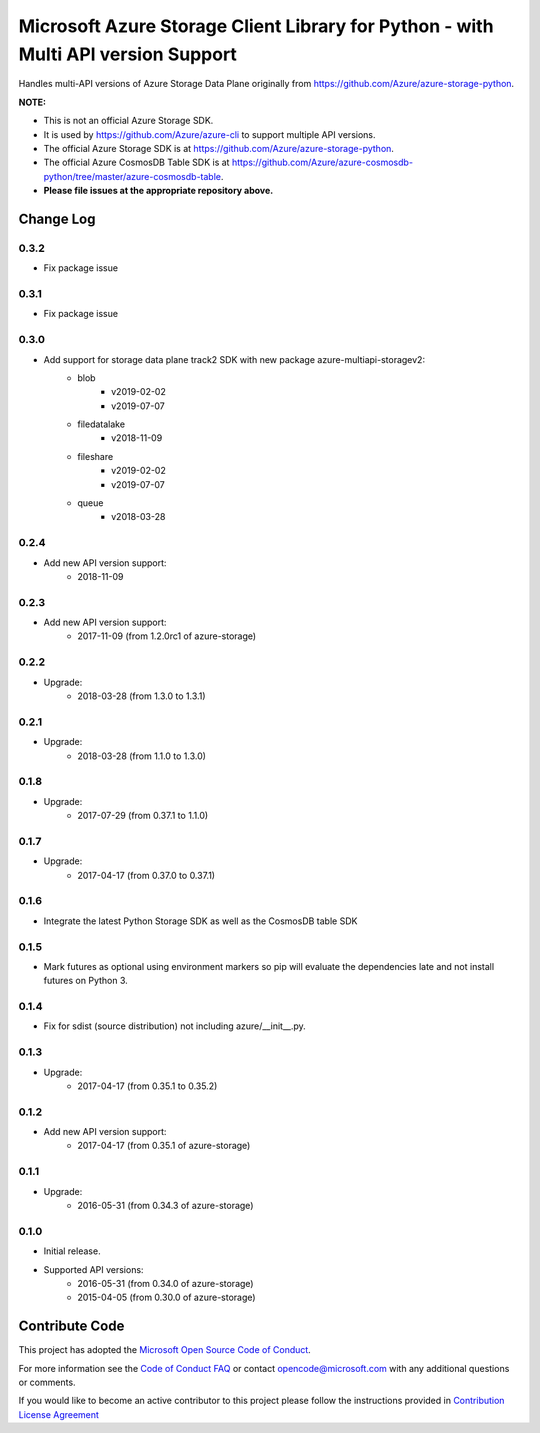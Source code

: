 Microsoft Azure Storage Client Library for Python - with Multi API version Support
==================================================================================

Handles multi-API versions of Azure Storage Data Plane originally from https://github.com/Azure/azure-storage-python.

**NOTE:**

- This is not an official Azure Storage SDK.

- It is used by https://github.com/Azure/azure-cli to support multiple API versions.

- The official Azure Storage SDK is at https://github.com/Azure/azure-storage-python.

- The official Azure CosmosDB Table SDK is at https://github.com/Azure/azure-cosmosdb-python/tree/master/azure-cosmosdb-table.

- **Please file issues at the appropriate repository above.**

Change Log
----------
0.3.2
+++++
* Fix package issue

0.3.1
+++++
* Fix package issue

0.3.0
+++++
* Add support for storage data plane track2 SDK with new package azure-multiapi-storagev2:
    - blob
        - v2019-02-02
        - v2019-07-07
    - filedatalake
        - v2018-11-09
    - fileshare
        - v2019-02-02
        - v2019-07-07
    - queue
	- v2018-03-28

0.2.4
+++++
* Add new API version support:
    - 2018-11-09

0.2.3
+++++
* Add new API version support:
    - 2017-11-09 (from 1.2.0rc1 of azure-storage)

0.2.2
+++++
* Upgrade:
    - 2018-03-28 (from 1.3.0 to 1.3.1)

0.2.1
+++++
* Upgrade:
    - 2018-03-28 (from 1.1.0 to 1.3.0)

0.1.8
+++++
* Upgrade:
    - 2017-07-29 (from 0.37.1 to 1.1.0)

0.1.7
+++++
* Upgrade:
    - 2017-04-17 (from 0.37.0 to 0.37.1)

0.1.6
+++++
* Integrate the latest Python Storage SDK as well as the CosmosDB table SDK

0.1.5
+++++
* Mark futures as optional using environment markers so pip will evaluate the dependencies late and not install futures on Python 3.

0.1.4
+++++
* Fix for sdist (source distribution) not including azure/__init__.py.

0.1.3
+++++
* Upgrade:
    - 2017-04-17 (from 0.35.1 to 0.35.2)

0.1.2
+++++
* Add new API version support:
    - 2017-04-17 (from 0.35.1 of azure-storage)

0.1.1
+++++
* Upgrade:
    - 2016-05-31 (from 0.34.3 of azure-storage)

0.1.0
+++++
* Initial release.  
* Supported API versions:  
    - 2016-05-31 (from 0.34.0 of azure-storage)
    - 2015-04-05 (from 0.30.0 of azure-storage)


Contribute Code
---------------

This project has adopted the `Microsoft Open Source Code of Conduct <https://opensource.microsoft.com/codeofconduct/>`__.

For more information see the `Code of Conduct FAQ <https://opensource.microsoft.com/codeofconduct/faq/>`__ or contact `opencode@microsoft.com <mailto:opencode@microsoft.com>`__ with any additional questions or comments.

If you would like to become an active contributor to this project please
follow the instructions provided in `Contribution License Agreement <https://cla.microsoft.com/>`__
